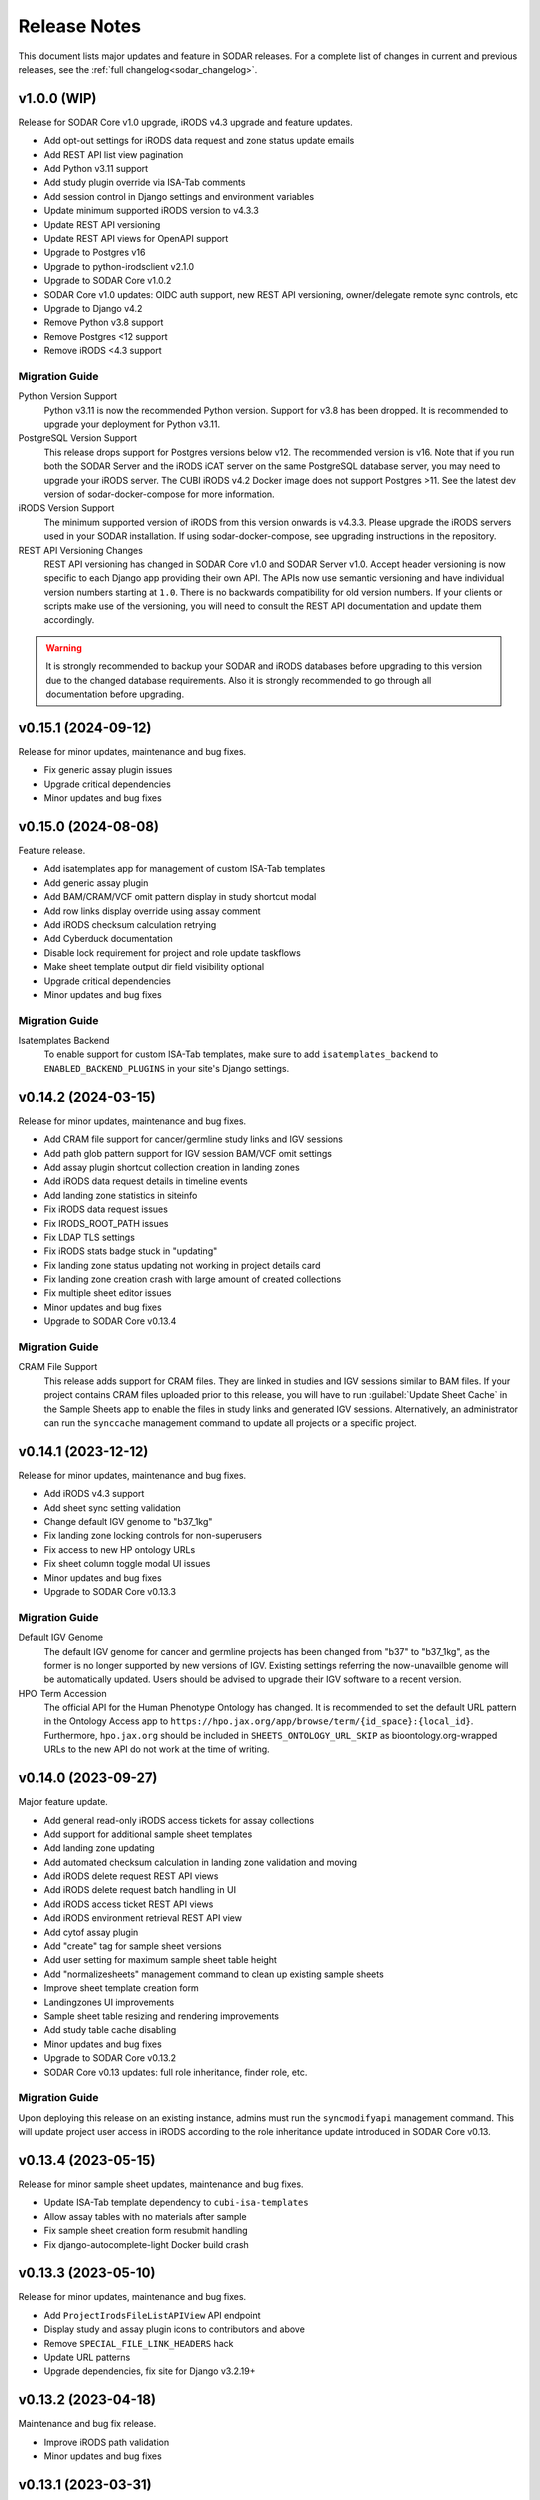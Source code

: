 .. _sodar_release_notes:

Release Notes
^^^^^^^^^^^^^

This document lists major updates and feature in SODAR releases. For a complete
list of changes in current and previous releases, see the
:ref:`full changelog<sodar_changelog>`.


v1.0.0 (WIP)
============

Release for SODAR Core v1.0 upgrade, iRODS v4.3 upgrade and feature updates.

- Add opt-out settings for iRODS data request and zone status update emails
- Add REST API list view pagination
- Add Python v3.11 support
- Add study plugin override via ISA-Tab comments
- Add session control in Django settings and environment variables
- Update minimum supported iRODS version to v4.3.3
- Update REST API versioning
- Update REST API views for OpenAPI support
- Upgrade to Postgres v16
- Upgrade to python-irodsclient v2.1.0
- Upgrade to SODAR Core v1.0.2
- SODAR Core v1.0 updates: OIDC auth support, new REST API versioning,
  owner/delegate remote sync controls, etc
- Upgrade to Django v4.2
- Remove Python v3.8 support
- Remove Postgres <12 support
- Remove iRODS <4.3 support

Migration Guide
---------------

Python Version Support
    Python v3.11 is now the recommended Python version. Support for v3.8 has
    been dropped. It is recommended to upgrade your deployment for Python v3.11.
PostgreSQL Version Support
    This release drops support for Postgres versions below v12. The recommended
    version is v16. Note that if you run both the SODAR Server and the iRODS
    iCAT server on the same PostgreSQL database server, you may need to upgrade
    your iRODS server. The CUBI iRODS v4.2 Docker image does not support
    Postgres >11. See the latest dev version of sodar-docker-compose for more
    information.
iRODS Version Support
    The minimum supported version of iRODS from this version onwards is v4.3.3.
    Please upgrade the iRODS servers used in your SODAR installation. If using
    sodar-docker-compose, see upgrading instructions in the repository.
REST API Versioning Changes
    REST API versioning has changed in SODAR Core v1.0 and SODAR Server v1.0.
    Accept header versioning is now specific to each Django app providing their
    own API. The APIs now use semantic versioning and have individual version
    numbers starting at ``1.0``. There is no backwards compatibility for old
    version numbers. If your clients or scripts make use of the versioning, you
    will need to consult the REST API documentation and update them accordingly.

.. warning::

    It is strongly recommended to backup your SODAR and iRODS databases before
    upgrading to this version due to the changed database requirements. Also it
    is strongly recommended to go through all documentation before upgrading.


v0.15.1 (2024-09-12)
====================

Release for minor updates, maintenance and bug fixes.

- Fix generic assay plugin issues
- Upgrade critical dependencies
- Minor updates and bug fixes


v0.15.0 (2024-08-08)
====================

Feature release.

- Add isatemplates app for management of custom ISA-Tab templates
- Add generic assay plugin
- Add BAM/CRAM/VCF omit pattern display in study shortcut modal
- Add row links display override using assay comment
- Add iRODS checksum calculation retrying
- Add Cyberduck documentation
- Disable lock requirement for project and role update taskflows
- Make sheet template output dir field visibility optional
- Upgrade critical dependencies
- Minor updates and bug fixes

Migration Guide
---------------

Isatemplates Backend
    To enable support for custom ISA-Tab templates, make sure to add
    ``isatemplates_backend`` to ``ENABLED_BACKEND_PLUGINS`` in your site's
    Django settings.


v0.14.2 (2024-03-15)
====================

Release for minor updates, maintenance and bug fixes.

- Add CRAM file support for cancer/germline study links and IGV sessions
- Add path glob pattern support for IGV session BAM/VCF omit settings
- Add assay plugin shortcut collection creation in landing zones
- Add iRODS data request details in timeline events
- Add landing zone statistics in siteinfo
- Fix iRODS data request issues
- Fix IRODS_ROOT_PATH issues
- Fix LDAP TLS settings
- Fix iRODS stats badge stuck in "updating"
- Fix landing zone status updating not working in project details card
- Fix landing zone creation crash with large amount of created collections
- Fix multiple sheet editor issues
- Minor updates and bug fixes
- Upgrade to SODAR Core v0.13.4

Migration Guide
---------------

CRAM File Support
    This release adds support for CRAM files. They are linked in studies and IGV
    sessions similar to BAM files. If your project contains CRAM files uploaded
    prior to this release, you will have to run :guilabel:`Update Sheet Cache`
    in the Sample Sheets app to enable the files in study links and generated
    IGV sessions. Alternatively, an administrator can run the ``synccache``
    management command to update all projects or a specific project.


v0.14.1 (2023-12-12)
====================

Release for minor updates, maintenance and bug fixes.

- Add iRODS v4.3 support
- Add sheet sync setting validation
- Change default IGV genome to "b37_1kg"
- Fix landing zone locking controls for non-superusers
- Fix access to new HP ontology URLs
- Fix sheet column toggle modal UI issues
- Minor updates and bug fixes
- Upgrade to SODAR Core v0.13.3

Migration Guide
---------------

Default IGV Genome
    The default IGV genome for cancer and germline projects has been changed
    from "b37" to "b37_1kg", as the former is no longer supported by new
    versions of IGV. Existing settings referring the now-unavailble genome will
    be automatically updated. Users should be advised to upgrade their IGV
    software to a recent version.
HPO Term Accession
    The official API for the Human Phenotype Ontology has changed. It is
    recommended to set the default URL pattern in the Ontology Access app to
    ``https://hpo.jax.org/app/browse/term/{id_space}:{local_id}``. Furthermore,
    ``hpo.jax.org`` should be included in ``SHEETS_ONTOLOGY_URL_SKIP`` as
    bioontology.org-wrapped URLs to the new API do not work at the time of
    writing.


v0.14.0 (2023-09-27)
====================

Major feature update.

- Add general read-only iRODS access tickets for assay collections
- Add support for additional sample sheet templates
- Add landing zone updating
- Add automated checksum calculation in landing zone validation and moving
- Add iRODS delete request REST API views
- Add iRODS delete request batch handling in UI
- Add iRODS access ticket REST API views
- Add iRODS environment retrieval REST API view
- Add cytof assay plugin
- Add "create" tag for sample sheet versions
- Add user setting for maximum sample sheet table height
- Add "normalizesheets" management command to clean up existing sample sheets
- Improve sheet template creation form
- Landingzones UI improvements
- Sample sheet table resizing and rendering improvements
- Add study table cache disabling
- Minor updates and bug fixes
- Upgrade to SODAR Core v0.13.2
- SODAR Core v0.13 updates: full role inheritance, finder role, etc.

Migration Guide
---------------

Upon deploying this release on an existing instance, admins must run the
``syncmodifyapi`` management command. This will update project user access in
iRODS according to the role inheritance update introduced in SODAR Core v0.13.


v0.13.4 (2023-05-15)
====================

Release for minor sample sheet updates, maintenance and bug fixes.

- Update ISA-Tab template dependency to ``cubi-isa-templates``
- Allow assay tables with no materials after sample
- Fix sample sheet creation form resubmit handling
- Fix django-autocomplete-light Docker build crash


v0.13.3 (2023-05-10)
====================

Release for minor updates, maintenance and bug fixes.

- Add ``ProjectIrodsFileListAPIView`` API endpoint
- Display study and assay plugin icons to contributors and above
- Remove ``SPECIAL_FILE_LINK_HEADERS`` hack
- Update URL patterns
- Upgrade dependencies, fix site for Django v3.2.19+


v0.13.2 (2023-04-18)
====================

Maintenance and bug fix release.

- Improve iRODS path validation
- Minor updates and bug fixes


v0.13.1 (2023-03-31)
====================

Release for minor updates, maintenance and bug fixes.

- Allow restricting landing zone write access
- Add API examples to manual
- Minor updates and bug fixes


v0.13.0 (2023-02-08)
====================

Major feature update.

- Add project archiving support
- Add genome selecting for IGV sessions
- Add omitting IGV session BAM/VCF files by file suffix
- Add iRODS file check for material renaming in editor
- Add optional landing zone write access restriction to created collections
- Add study render table caching for sample sheets
- Add iRODS user account creation at login for users with LDAP/SODAR auth
- Update cancer study shortcut generating
- Fix iRODS connection handling issues
- Upgrade to SODAR Core v0.12.0


v0.12.1 (2022-11-09)
====================

Maintenance and bug fix release.

- Fix incorrect project modify API settings in production
- Fix category member role removal
- Fix Tooz and Redis connection issue handling
- Fix unhandled project locking errors
- Optimize germline study rendering and cache updating
- Upgrade Vue app dependencies
- Minor updates and bug fixes


v0.12.0 (2022-10-14)
====================

Release for integrating SODAR Taskflow with SODAR.

- Add Taskflowbackend app from SODAR Core
- Add Taskflow functionality from SODAR Taskflow v0.6.2
- Implement SODAR Core v0.11 project modify API
- Add hyperlink support for "external links" sample sheet columns


v0.11.3 (2022-07-20)
====================

Release for minor updates, maintenance and bug fixes.

- Support for additional sample sheet templates
- Hide uneditable sheet template fields in forms
- Minor updates and general bug fixes
- Upgrade Vue app dependencies
- Upgrade to SODAR Core v0.10.13
- Update manual and remove separate dev docs


v0.11.2 (2022-03-04)
====================

Release for minor updates, maintenance and bug fixes.

- Fix known sample sheet replacing issues
- Fix iRODS file search issues
- Minor updates and general bug fixes
- Upgrade to ag-grid v27
- Upgrade to SODAR Core v0.10.10


v0.11.1 (2022-02-04)
====================

Release for minor updates, maintenance and bug fixes.

- Deployment and iRODS improvements
- Upgrade Python dependencies
- Drop Python v3.7 support, add Python v3.10 support
- Minor updates and bug fixes
- Upgrade to SODAR Core v0.10.8


v0.11.0 (2021-12-16)
====================

Major feature update.

- Add simple link support to string cells in sample sheets
- Add generic raw data assay plugin
- Add assay plugin override via ISA-Tab comments
- Add default ontology column value
- Add user alerts and member emails for landing zone actions
- Add user alerts for sample sheet iRODS cache updates
- Add user message to landing zones upon successful moving
- Add "finished" parameter to LandingZoneListAPIView to access finished zones
- Add locked status info to landingzones UI and LandingZoneRetrieveAPIView
- Add descriptions and batch deletion for sample sheet versions
- Add automatic study/assay table filtering from search results
- Add collections to iRODS file list modals for landing zons
- Manual clearing of finished landing zones in UI no longer needed
- Upgrade to SODAR Core v0.10.7


v0.10.1 (2021-07-07)
====================

Maintenance and bug fix release.

- Docker setup fixes and improvements
- Site settings improvements
- Upgrade Vue app dependencies
- Minor updates and bug fixes
- Upgrade to SODAR Core v0.10.3


v0.10.0 (2021-06-11)
====================

Update for multiple new features and major SODAR Core upgrade.

- iRODS delete requests for data objects and collections
- Diff comparison for sample sheet versions
- Sample sheet creation from templates using cubi-tk
- Sample sheet read-only mirroring from another project or site
- Per-project restriction of column configuration updates
- Support for project public guest access
- Optional automated creation of expected landing zone collections
- Allow sheet export and version viewing for guest users
- Upgrade to SODAR Core v0.10


v0.9.0 (2021-02-05)
===================

Major update for ontology editing, UCSC Genome Browser integration and other new
features.

- Ontology editing and lookup support
- iRODS ticket and track hub support for UCSC Genome Browser integration
- iRODS data administration features
- Microarray assay support
- Support for missing column types in sample sheet editor
- Multi-term search support
- File status query REST API endpoint
- Landing zone UUID copying
- Major samplesheets vue app refactoring and testing
- Upgrade to SODAR Core v0.9.0


v0.8.0 (2020-09-15)
===================

Major release for row editing and other editor improvements.

- Sample sheet row insertion
- Sample sheet row deletion
- Improved cell editing support
- Sheet display config saving
- Sheet config versioning and updating
- Landing zone validation triggering with uploaded file
- API improvements


v0.7.1 (2020-04-27)
===================

Release for API updates, minor features and maintenance.

- Add tokens app from django-sodar-core
- Upgrade to django-sodar-core v0.8.1
- Add samplesheets REST API views for iRODS collection creation and sheet import
- Add REST API documentation in manual


v0.7.0 (2020-02-12)
===================

Major release for sample sheet editor, API and small files updates

- Add initial sample sheet editor for modifying basic cell values
- Add column configuring for sample sheet editor
- Add sample sheet version browsing, restoring, export and deletion
- Add initial REST API for landing zones and sample sheets
- Add shortcut columns to project list
- Move small files to iRODS, remove filesfolders app
- Refactor iRODS connections in irodsbackend
- Improve inline file linking for metabolomics assay apps
- Upgrade to django-sodar-core v0.7.2 and altamISA


v0.6.1 (2019-11-15)
===================

Release for iRODS updates and maintenance.

- Enable supplying optional iRODS environment files for connections
- iRODS logging improvements


v0.6.0 (2019-10-21)
===================

Release for ISAtab exporting, ISAtab handling updates and sample sheet rendering
improvements.

- Add ISAtab exporting
- Upgrade to altamISA v0.2.5, refactor importing for full ISA model support
- Add rendering for multiple missing columns
- Add saving of original ISAtab data into the SODAR database
- Add IGV merge shortcuts
- Add multi-file ISAtab importing
- Enforce row order in studies
- Replace TSV table export with Excel export
- Add support for panel sequencing and metabolite profiling in assays
- Upgrade to django-sodar-core v0.7.0
- Fix major issues with multi-cell copying


v0.5.1 (2019-07-09)
===================

ISAtab parser update and sample sheet viewer improvements.

- Upgrade to altamISA v0.1 for importing sample sheets
- Update models, parsing and rendering for the new parser API
- Add displaying of parser warnings
- Various sample sheet rendering improvements and fixes
- Upgrade to SODAR Core v0.6.2


v0.5.0 (2019-06-05)
===================

Release for a major sample sheet viewer update.

- New sample sheet viewer built from scratch on vue.js and ag-grid
- New design for study shortcuts
- Multi-cell selection and clipboard copying
- Table column selection
- Table column resizing
- iRODS file information caching
- iRODS collection list filtering


v0.4.6 (2019-04-25)
===================

Hotfix and maintenance release.

- Fix crash for sample sheets replacement with duplicate study names
- Upgrade site for SODAR Core v0.5.1


v0.4.5 (2019-04-11)
===================

Maintenance release.

- Fix hard coded WebDAV URL in study app IGV links
- Add missing SODAR Core v0.5 settings variables


v0.4.4 (2019-04-03)
===================

Minor maintenance release.

- Add copying of HPO term IDs to clipboard
- Upgrade to SODAR Core v0.5.0
- Bug fixes


v0.4.3 (2019-03-07)
===================

Release for iRODS query optimization, sample sheet rendering improvements and
user management improvements.

- Add iRODS linking support for transcription profiling
- Add performer and perform date rendering
- Render multiple ontology links within sample sheet cell
- Fix problems with iRODS button updating and timeouts
- Security updates for Landing Zones
- Upgrade to SODAR Core v0.4.5
- User management improvements from SODAR Core v0.4.5


v0.4.2 (2019-02-04)
===================

Release for iRODS UI improvements, catching up with SODAR Core and minor fixes.

- Client-side updating of iRODS links
- Reduce unnecessary iRODS connections
- Upgrade project and requirements for SODAR Core v0.4.3
- Cleanup and refactoring to match SODAR Core v0.4.3
- Remove most local JS/CSS includes
- Reformat using Black


v0.4.1 (2018-12-19)
===================

Minor update and bug fix release.

- Upgrade site to SODAR Core v0.4.0
- Remove local filesfolders app, import from SODAR Core
- Improve alternative material name search
- Optimize iRODS file search
- Secure SODAR Taskflow API views


v0.4.0 (2018-10-26)
===================

Update for integrating SODAR with SODAR Core.

- Site now based on SODAR Core v0.3.0
- Add remote project metadata synchronization from SODAR Core
- Remove formerly local apps now provided by SODAR Core (most notably
  projectroles and timeline)
- Finalize rebranding project to SODAR


v0.3.3 (2018-09-25)
===================

Update adding an app for cancer study shortcuts in samplesheets.

- Add cancer study app
- Refactor germline study app
- Add general samplesheets helpers and utilities


v0.3.2 (2018-09-11)
===================

Minor bug fix and documentation update.

- Add BIH Proteomics data transfer docs (from Mathias Kuhring)
- Fix ISAtab replacing failure if encountering an error in the investigation
  file
- Fix dropdown menu overflow issue in certain tables


v0.3.1 (2018-08-24)
===================

Release for app ui/functionality updates and fixes for v0.3.0.

- Optional automated unpacking for zip archives in Small Files
- Option for validating landing zone files without moving
- Major improvements in iRODS file querying and irodsbackend API
- Redesigned search view
- Search for iRODS files
- External ID display and annotation for samples
- Samplesheets layout improvements
- Enable using content apps for multiple assay types
- Proof-of-concept ID querying API


v0.3.0 (2018-07-03)
===================

Final v0.3.0 release.

- Rebrand site as SODAR
- Separate config apps into study and sample sub-apps in samplesheets
- Add special configuration sub-apps to landingzones
- Improve iRODS links and file navigation
- Add a Sphinx-based user manual
- Add IGV session creation for germline projects


v0.3.0b (2018-06-05)
====================

Beta v0.3.0 release.

- iRODS integration (with omics_taskflow v0.2.0b)
- Landing Zones app added for managing file uploads in iRODS
- Add sample sheet configuration specific sub-apps, bih_germline as a demo case
- Irodsinfo app for configuring iRODS connection


v0.2.0 (2018-04-13)
===================

Release for v0.2 milestone.

- Add new samplesheets app with ISAtab support
- New URL scheme using object UUIDs
- Remove "project staff" role


v0.1 (2018-01-26)
=================

Initial release adapted from the Omics Data Access prototype.
